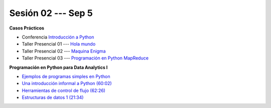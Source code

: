 Sesión 02 --- Sep 5
-------------------------------------------------------------------------------


.. raw:: html

   <hr style="height:1px;border-width:0;color:gray;background-color:gray">

**Casos Prácticos**

* Conferencia `Introducción a Python <https://jdvelasq.github.io/conferencia_intro_a_python/>`_

* Taller Presencial 01 --- `Hola mundo <https://classroom.github.com/a/ohVtgjcU>`_ 

* Taller Presencial 02 --- `Maquina Enigma <https://classroom.github.com/a/ZqijqvVl>`_ 

* Taller Presencial 03 --- `Programación en Python MapReduce <https://classroom.github.com/a/qijY5-j->`_ 


.. raw:: html

   <br>
   <hr style="height:1px;border-width:0;color:gray;background-color:gray">

**Programación en Python para Data Analytics I**


* `Ejemplos de programas simples en Python <https://wiki.python.org/moin/SimplePrograms>`_

* `Una introducción informal a Python (60:02) <https://jdvelasq.github.io/curso_python_para_data_analytics/01_una_introduccion_informal/__index__.html>`_ 

* `Herramientas de control de flujo (62:26) <https://jdvelasq.github.io/curso_python_para_data_analytics/02_herramientas_de_control_de_flujo/__index__.html>`_ 

* `Estructuras de datos 1 (21:34) <https://jdvelasq.github.io/curso_python_para_data_analytics/03_estructuras_de_datos_parte_1/__index__.html>`_ 
